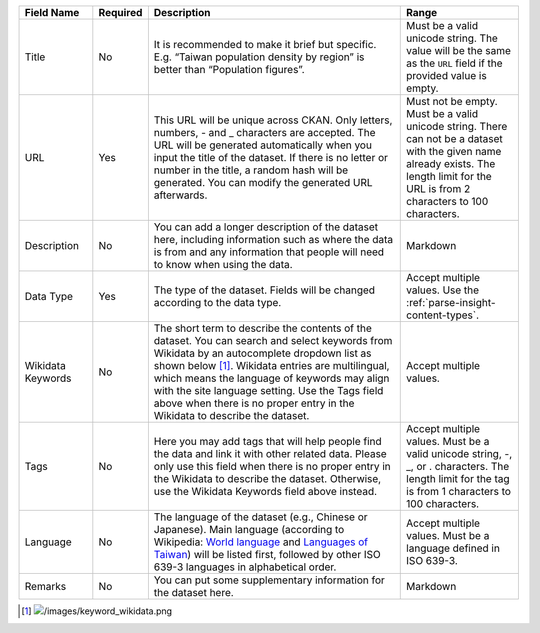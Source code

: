 .. list-table::
   :widths: 15 5 55 25
   :header-rows: 1

   * - Field Name
     - Required
     - Description
     - Range

   * - Title
     - No
     - It is recommended to make it brief but specific.
       E.g. “Taiwan population density by region” is better than “Population figures”.
     - Must be a valid unicode string. The value will be the same as the ``URL``
       field if the provided value is empty.

   * - URL
     - Yes
     - This URL will be unique across CKAN. Only letters, numbers, - and _ characters
       are accepted. The URL will be generated automatically when you input the title
       of the dataset. If there is no letter or number in the title, a random hash will
       be generated. You can modify the generated URL afterwards.
     - Must not be empty. Must be a valid unicode string. There can not be a dataset
       with the given name already exists. The length limit for the URL is from
       2 characters to 100 characters.

   * - Description
     - No
     - You can add a longer description of the dataset here, including
       information such as where the data is from and any information that people will
       need to know when using the data.
     - Markdown

   * - Data Type
     - Yes
     - The type of the dataset. Fields will be changed according to the data type.
     - Accept multiple values. Use the :ref:`parse-insight-content-types`.

   * - Wikidata Keywords
     - No
     - The short term to describe the contents of the dataset. You can search and select
       keywords from Wikidata by an autocomplete dropdown list as shown below [#]_.
       Wikidata entries are multilingual, which means the language of keywords may
       align with the site language setting. Use the Tags field above when there is
       no proper entry in the Wikidata to describe the dataset.
     - Accept multiple values.

   * - Tags
     - No
     - Here you may add tags that will help people find the data and link it with other
       related data. Please only use this field when there is no proper entry in the
       Wikidata to describe the dataset. Otherwise, use the Wikidata Keywords field
       above instead.
     - Accept multiple values. Must be a valid unicode string, -, _, or . characters.
       The length limit for the tag is from 1 characters to 100 characters.

   * - Language
     - No
     - The language of the dataset (e.g., Chinese or Japanese). Main language (according
       to Wikipedia: `World language`_ and `Languages of Taiwan`_) will be listed first,
       followed by other ISO 639-3 languages in alphabetical order.
     - Accept multiple values. Must be a language defined in ISO 639-3.

   * - Remarks
     - No
     - You can put some supplementary information for the dataset here.
     - Markdown

.. [#] .. image:: /images/keyword_wikidata.png
.. _World language: https://en.wikipedia.org/wiki/World_language#Living_world_languages
.. _Languages of Taiwan: https://en.wikipedia.org/wiki/Languages_of_Taiwan
